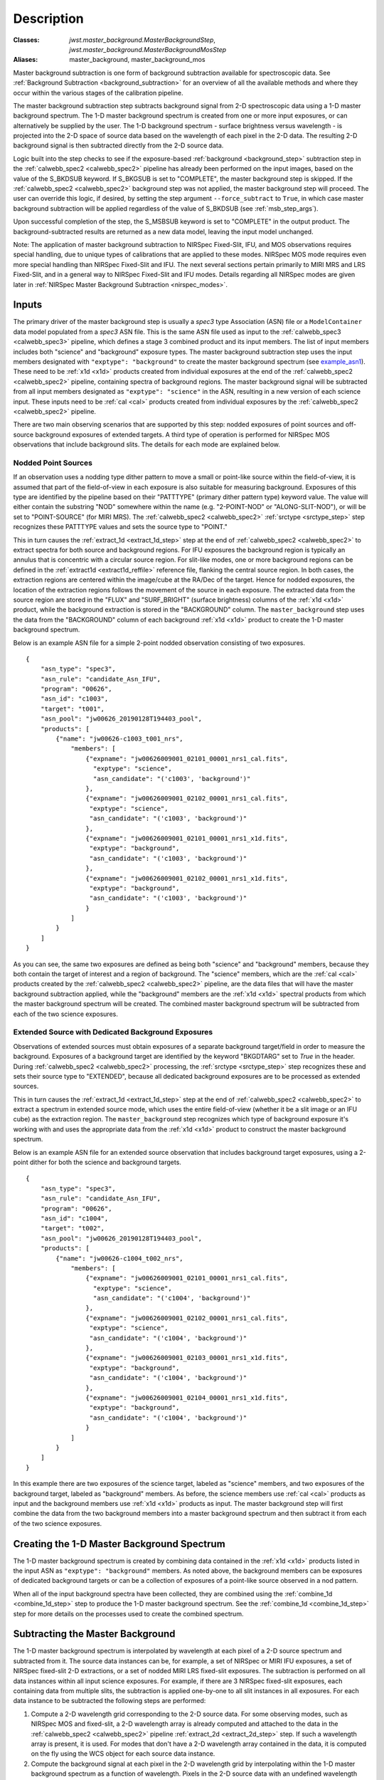Description
===========

:Classes: `jwst.master_background.MasterBackgroundStep`, `jwst.master_background.MasterBackgroundMosStep`
:Aliases: master_background, master_background_mos

Master background subtraction is one form of background subtraction available for
spectroscopic data. See :ref:`Background Subtraction <background_subtraction>` for an
overview of all the available methods and where they occur within the various stages
of the calibration pipeline.

The master background subtraction step subtracts background signal from
2-D spectroscopic data using a 1-D master background spectrum. The 1-D master background
spectrum is created from one or more input exposures, or can alternatively be supplied
by the user. The 1-D background spectrum - surface brightness
versus wavelength - is projected into the
2-D space of source data based on the wavelength of each pixel in the 2-D data. The resulting
2-D background signal is then subtracted directly from the 2-D source data.

Logic built into the step checks to see if the exposure-based :ref:`background <background_step>`
subtraction step in the :ref:`calwebb_spec2 <calwebb_spec2>` pipeline has already been
performed on the input images, based on the value of the S_BKDSUB keyword. If S_BKGSUB is
set to "COMPLETE", the master background step is skipped. If the :ref:`calwebb_spec2 <calwebb_spec2>`
background step was not applied, the master background step will proceed.
The user can override this logic, if desired, by setting the step argument ``--force_subtract``
to ``True``, in which case master background subtraction will be applied regardless of the
value of S_BKDSUB (see :ref:`msb_step_args`).

Upon successful completion of the step, the S_MSBSUB keyword is set to "COMPLETE" in the
output product. The background-subtracted results are returned as a new data model, leaving
the input model unchanged.

Note: The application of master background subtraction to NIRSpec Fixed-Slit, IFU, and MOS
observations requires special handling, due to unique types of calibrations that are
applied to these modes. NIRSpec MOS mode requires even more special handling than NIRSpec
Fixed-Slit and IFU. The next several sections pertain primarily to MIRI MRS and LRS Fixed-Slit,
and in a general way to NIRSpec Fixed-Slit and IFU modes. Details regarding all NIRSpec
modes are given later in :ref:`NIRSpec Master Background Subtraction <nirspec_modes>`.

Inputs
------
The primary driver of the master background step is usually a `spec3` type Association (ASN) file
or a ``ModelContainer`` data model populated from a `spec3` ASN file. This is the same ASN file used
as input to the :ref:`calwebb_spec3 <calwebb_spec3>` pipeline, which defines a stage 3 combined product
and its input members. The list of input members includes both "science" and "background"
exposure types. The master background subtraction step uses the input members designated
with ``"exptype": "background"`` to create the master background spectrum (see example_asn1_).
These need to be :ref:`x1d <x1d>` products created from individual exposures at the end of
the :ref:`calwebb_spec2 <calwebb_spec2>` pipeline, containing spectra of background regions.
The master background signal will be subtracted from all input members designated as
``"exptype": "science"`` in the ASN, resulting in a new version of each science input. These inputs
need to be :ref:`cal <cal>` products created from individual exposures by the
:ref:`calwebb_spec2 <calwebb_spec2>` pipeline.

There are two main observing scenarios that are supported by this step: nodded exposures of point sources
and off-source background exposures of extended targets. A third type of operation is performed
for NIRSpec MOS observations that include background slits. The details for each mode are explained
below.

Nodded Point Sources
^^^^^^^^^^^^^^^^^^^^
If an observation uses a nodding type dither pattern to move a small or point-like source within
the field-of-view, it is assumed that part of the field-of-view in each exposure is also suitable
for measuring background. Exposures of this type are identified by the pipeline based on their
"PATTTYPE" (primary dither pattern type) keyword value. The value will either contain the
substring "NOD" somewhere within the name (e.g. "2-POINT-NOD" or "ALONG-SLIT-NOD"), or will
be set to "POINT-SOURCE" (for MIRI MRS).  The :ref:`calwebb_spec2 <calwebb_spec2>`
:ref:`srctype <srctype_step>` step recognizes these PATTTYPE values and sets the
source type to "POINT."

This in turn causes the :ref:`extract_1d <extract_1d_step>` step at
the end of :ref:`calwebb_spec2 <calwebb_spec2>` to extract spectra for both source and
background regions. For IFU exposures the background region is typically an annulus that is
concentric with a circular source region. For slit-like modes, one or more background regions can
be defined in the :ref:`extract1d <extract1d_reffile>` reference file, flanking the central source region.
In both cases, the extraction regions are centered within
the image/cube at the RA/Dec of the target. Hence for nodded exposures, the location of the
extraction regions follows the movement of the source in each exposure. The extracted
data from the source region are stored in the "FLUX" and "SURF_BRIGHT" (surface brightness)
columns of the :ref:`x1d <x1d>` product, while the background extraction is stored in the
"BACKGROUND" column. The ``master_background`` step uses the data from the "BACKGROUND" column
of each background :ref:`x1d <x1d>` product to create the 1-D master background spectrum.

Below is an example ASN file for a simple 2-point nodded observation consisting of two
exposures.

.. _example_asn1:

::

  {
      "asn_type": "spec3",
      "asn_rule": "candidate_Asn_IFU",
      "program": "00626",
      "asn_id": "c1003",
      "target": "t001",
      "asn_pool": "jw00626_20190128T194403_pool",
      "products": [
          {"name": "jw00626-c1003_t001_nrs",
              "members": [
                  {"expname": "jw00626009001_02101_00001_nrs1_cal.fits",
                    "exptype": "science",
                    "asn_candidate": "('c1003', 'background')"
                  },
                  {"expname": "jw00626009001_02102_00001_nrs1_cal.fits",
                   "exptype": "science",
                   "asn_candidate": "('c1003', 'background')"
                  },
                  {"expname": "jw00626009001_02101_00001_nrs1_x1d.fits",
                   "exptype": "background",
                   "asn_candidate": "('c1003', 'background')"
                  },
                  {"expname": "jw00626009001_02102_00001_nrs1_x1d.fits",
                   "exptype": "background",
                   "asn_candidate": "('c1003', 'background')"
                  }
              ]
          }
      ]
  }

As you can see, the same two exposures are defined as
being both "science" and "background" members, because they both contain the target
of interest and a region of background. The "science" members, which are the
:ref:`cal <cal>` products created by the :ref:`calwebb_spec2 <calwebb_spec2>`
pipeline, are the data files that will have the master background subtraction
applied, while the "background" members are the :ref:`x1d <x1d>` spectral
products from which the master background spectrum will be created.
The combined master background spectrum will be subtracted from each of the
two science exposures.

Extended Source with Dedicated Background Exposures
^^^^^^^^^^^^^^^^^^^^^^^^^^^^^^^^^^^^^^^^^^^^^^^^^^^
Observations of extended sources must obtain exposures of a separate background target/field in
order to measure the background. Exposures of a background target are identified by the keyword
"BKGDTARG" set to `True` in the header. During :ref:`calwebb_spec2 <calwebb_spec2>` processing,
the :ref:`srctype <srctype_step>` step recognizes these and sets their source type to
"EXTENDED", because all dedicated background exposures are to be processed as extended sources.

This in turn causes the :ref:`extract_1d <extract_1d_step>` step at
the end of :ref:`calwebb_spec2 <calwebb_spec2>` to extract a spectrum in extended source mode,
which uses the entire field-of-view (whether it be a slit image or an IFU cube) as the
extraction region.
The ``master_background`` step recognizes which type of background exposure it's working with
and uses the appropriate data from the :ref:`x1d <x1d>` product to construct the master
background spectrum.

Below is an example ASN file for an extended source observation that includes background target
exposures, using a 2-point dither for both the science and background targets.

.. _example_asn2:

::

  {
      "asn_type": "spec3",
      "asn_rule": "candidate_Asn_IFU",
      "program": "00626",
      "asn_id": "c1004",
      "target": "t002",
      "asn_pool": "jw00626_20190128T194403_pool",
      "products": [
          {"name": "jw00626-c1004_t002_nrs",
              "members": [
                  {"expname": "jw00626009001_02101_00001_nrs1_cal.fits",
                    "exptype": "science",
                    "asn_candidate": "('c1004', 'background')"
                  },
                  {"expname": "jw00626009001_02102_00001_nrs1_cal.fits",
                   "exptype": "science",
                   "asn_candidate": "('c1004', 'background')"
                  },
                  {"expname": "jw00626009001_02103_00001_nrs1_x1d.fits",
                   "exptype": "background",
                   "asn_candidate": "('c1004', 'background')"
                  },
                  {"expname": "jw00626009001_02104_00001_nrs1_x1d.fits",
                   "exptype": "background",
                   "asn_candidate": "('c1004', 'background')"
                  }
              ]
          }
      ]
  }

In this example there are two exposures of the science target, labeled as "science"
members, and two exposures of the background target, labeled as "background"
members. As before, the science members use :ref:`cal <cal>` products as input
and the background members use :ref:`x1d <x1d>` products as input.
The master background step will first combine the data from the two background
members into a master background spectrum and then subtract it from each of the
two science exposures.

Creating the 1-D Master Background Spectrum
-------------------------------------------
The 1-D master background spectrum is created by combining data contained in the
:ref:`x1d <x1d>` products listed in the input ASN as ``"exptype": "background"`` members.
As noted above, the background members can be exposures of dedicated background targets
or can be a collection of exposures of a point-like source observed in a nod pattern.

When all of the input background spectra have been collected, they are combined using the
:ref:`combine_1d <combine_1d_step>` step to produce the 1-D master background spectrum.
See the :ref:`combine_1d <combine_1d_step>` step for more details on the processes used
to create the combined spectrum.

Subtracting the Master Background
---------------------------------
The 1-D master background spectrum is interpolated by wavelength at each pixel of a 2-D source
spectrum and subtracted from it. The source data instances can be, for example, a set
of NIRSpec or MIRI IFU exposures, a set of NIRSpec fixed-slit 2-D extractions, or a set of
nodded MIRI LRS fixed-slit exposures. The subtraction is performed on all data instances
within all input science exposures. For example, if there are 3 NIRSpec fixed-slit exposures,
each containing data from multiple slits, the subtraction is applied one-by-one to all slit
instances in all exposures. For each data instance to be subtracted the following steps are
performed:

#. Compute a 2-D wavelength grid corresponding to the 2-D source data. For some observing modes,
   such as NIRSpec MOS and fixed-slit, a 2-D wavelength array is already computed and attached to the data
   in the :ref:`calwebb_spec2 <calwebb_spec2>` pipeline :ref:`extract_2d <extract_2d_step>` step.
   If such a wavelength array is present, it is used. For modes that don't have a 2-D
   wavelength array contained in the data, it is computed on the fly using the WCS object
   for each source data instance.

#. Compute the background signal at each pixel in the 2-D wavelength grid by interpolating within
   the 1-D master background spectrum as a function of wavelength.
   Pixels in the 2-D source data with an undefined wavelength (e.g. wavelength array value
   of NaN) or a wavelength that is beyond the limits of the master background spectrum receive
   special handling. The interpolated background value is set to zero and a DQ flag of
   "DO_NOT_USE" is set.

#. Subtract the resulting 2-D background image from the 2-D source data. DQ values from the
   2-D background image are propagated into the DQ array of the subtracted science data.

.. _nirspec_modes:

NIRSpec Master Background Corrections
-------------------------------------
The master background subtraction methods and processing flow for NIRSpec Fixed-Slit
and IFU modes is largely the same as what's outlined above, with some additional
operations that need to be applied to accommodate some of the unique calibrations
applied to NIRSpec data. NIRSpec MOS mode requires even more special handling.
This is due to two primary effects of NIRSpec calibration:

#. Point sources in MOS and Fixed-Slit mode receive wavelength offset
   corrections if the source is not centered (along the dispersion direction) within the slit.
   Hence the wavelength grid assigned to each 2-D slit cutout can be shifted slightly relative
   to the wavelengths of the background signal contained in the same cutout. And because the
   flat-field, pathloss, and photom corrections/calibrations are wavelength-dependent, the
   pixel-level calibrations for the source signal are slightly different than the background.

#. Point sources and uniform sources receive different pathloss and bar shadow corrections
   (in fact point sources don't receive any bar shadow correction). So the background signal
   contained within a calibrated point source cutout has received a different pathloss
   correction and hasn't received any bar shadow correction. Meanwhile, the master background
   is created from data that had corrections for a uniform source applied to it and hence
   there's a mismatch relative to the point source data.

The 2-D background that's initially created from the 1-D master background is essentially
a perfectly calibrated background signal. However, due to the effects mentioned above, the
actual background signal contained within a calibrated point source slit (or IFU image) is not
perfect (e.g. it still has the bar shadow effects in it). So all of these effects need to be
accounted for in the computed 2-D background before subtracting from the source data.

NIRSpec IFU Mode
^^^^^^^^^^^^^^^^
For the NIRSpec IFU mode, the overall processing flow is the same as other modes, in that
the 1-D master background spectrum is created and applied during
:ref:`calwebb_spec3 <calwebb_spec3>` processing, as outlined above.
No wavelength offset or bar shadow corrections are applied to IFU data, so any differences
due to the way those calibrations are applied are not relevant to IFU mode. So the only
effect that needs to be accounted for in the 2-D background generated
from the master background is the difference between point source and uniform source
pathloss corrections. This is accomplished by removing the uniform source pathloss correction
from the 2-D background signal and applying the point source pathloss correction to it. It
is then in a state where it matches the background signal contained in the point source IFU
image from which it will be subtracted.
Mathematically, the operation performed on the IFU 2-D background is:

.. math::
 bkg(corr) = bkg * pathloss(uniform) / pathloss(point)

The uniform and point source pathloss correction arrays referenced above are
retrieved from the :ref:`cal <cal>` products used as input to the master background
step. They are computed by the :ref:`pathloss <pathloss_step>` step during
:ref:`calwebb_spec2 <calwebb_spec2>` processing and stored as extra extensions in
the :ref:`cal <cal>` products.

NIRSpec Fixed-Slit Mode
^^^^^^^^^^^^^^^^^^^^^^^
NIRSpec fixed slit data receive flat-field, pathloss, and photometric calibrations,
all of which are wavelength-dependent, and the pathloss correction is also source
type dependent. Fixed slit data do not receive a bar shadow correction. Only slits
containing a point source can have a wavelength correction applied, to account for
source centering within the slit, hence slits containing uniform sources receive
the same flat-field and photometric calibrations as background spectra and
therefore don't require corrections for those two calibrations. Furthermore, the
source position in the slit is only known for the primary slit in an exposure, so
secondary slits are always handled as extended sources, no wavelength correction is
applied, and therefore again the flat-field, photometric, and pathloss calibrations
are the same as for background spectra.

Fixed slits planned as part of a combined MOS and FS observation are an
exception to this rule.  These targets may each be identified as
point sources, with location information for each given in the
:ref:`MSA metadata file <msa_metadata>`. Point sources in fixed slits planned
this way are treated in the same manner as the primary fixed slit in standard
FS observations.

Therefore, if a fixed slit contains a point source (as given by the SRCTYPE keyword)
the corrections that need to be applied to the 2-D master background for that slit are:

.. math::
 bkg(corr) = bkg &* [flatfield(uniform) / flatfield(point)]\\
                 &* [pathloss(uniform) / pathloss(point)]\\
                 &* [photom(point) / photom(uniform)]

The uniform and point source versions of the flat-field, pathloss, and photom
corrections are retrieved from the input :ref:`cal <cal>` product. They
are computed and stored there during the execution of each of those steps
during :ref:`calwebb_spec2 <calwebb_spec2>` processing of NIRSpec Fixed-Slit
exposures.

NIRSpec MOS Mode
^^^^^^^^^^^^^^^^
Master background subtraction for NIRSpec MOS mode shares the high-level concepts
of other modes, but differs greatly in the details. Most importantly, the source
of the master background spectrum does not come from either nodded exposures or
exposures of a background target. The background data instead come from designated
background MSA slitlets contained with the same exposure as the science targets.
Alternatively, a user can supply a master background spectrum to be used, as is
the case for all other modes.
The master background processing for MOS mode is therefore done within the
:ref:`calwebb_spec2 <calwebb_spec2>` pipeline when processing individual MOS
exposures, rather than in the :ref:`calwebb_spec3 <calwebb_spec3>` pipeline.
Applying the master background subtraction within the :ref:`calwebb_spec2 <calwebb_spec2>`
pipeline also has advantages due to the complex series of operations that need
to be performed, as described below.

During :ref:`calwebb_spec2 <calwebb_spec2>` processing, all source and background
slits are first partially calibrated up through the :ref:`extract_2d <extract_2d_step>`
and :ref:`srctype <srctype_step>` steps of :ref:`calwebb_spec2 <calwebb_spec2>`,
which results in 2D cutouts for each slit with the source type identified. At this
point the `master_background_mos` step is applied, which is a unique version
of the step specifically tailored to NIRSpec MOS mode.

This version of the master background step completes the remaining calibration
for all slits, but treats them all as extended sources and saves the correction
arrays from each step (e.g. flat-field, pathloss, photom) for each slit, so that
they can be used later to apply corrections to the background data. The resulting
extracted 1D spectra from the background slits are combined to create the
master background spectrum. The master background spectrum is then interpolated
into the 2D space of each slit and has the photom, barshadow, pathloss, and
flat-field corrections removed from the 2D background arrays, so that the
background data now match the partially calibrated slit data from which they'll
be subtracted. Mathematically, the corrections applied to the 2D master background
for each MOS slit are:

.. math::
 bkg(corr) = bkg &* flatfield(uniform) * pathloss(uniform)\\
                 &* barshadow(uniform) / photom(uniform)

Once the corrected 2D backgrounds have been subtracted from each slit,
processing returns to the :ref:`calwebb_spec2 <calwebb_spec2>` flow, where all
of the remaining calibration steps are applied to each slit, resulting in
background-subtracted and fully calibrated 2D cutouts (:ref:`cal <cal>` and
:ref:`s2d <s2d>` products) and extracted 1D spectra (:ref:`x1d <x1d>` products).

The detailed list of operations performed when applying master background
subtraction to MOS data during :ref:`calwebb_spec2 <calwebb_spec2>` processing is
as follows:

#. Process all slitlets in the MOS exposure up through the
   :ref:`extract_2d <extract_2d_step>` and :ref:`srctype <srctype_step>` steps
#. The `master_background_mos` step temporarily applies remaining calibration
   steps up through :ref:`photom <photom_step>` to all slits, treating them all as
   extended sources (appropriate for background signal), and saving the extended
   source correction arrays for each slit in an internal copy of the data model
#. If a user-supplied master background spectrum is **not** given, the
   :ref:`resample_spec <resample_step>` and :ref:`extract_1d <extract_1d_step>`
   steps are applied to the calibrated background slits, resulting
   in extracted 1D background spectra
#. The 1D background spectra are combined, using the
   :ref:`combine_1d <combine_1d_step>` step, into a master background spectrum
#. If a user-supplied master background **is** given, steps 3 and 4 are skipped and
   the user-supplied spectrum is inserted into the processing flow
#. The master background spectrum (either user-supplied or created on-the-fly) is
   expanded into the 2D space of each slit
#. The 2D background "image" for each slit is processed in **inverse** mode through
   the :ref:`photom <photom_step>`, :ref:`barshadow <barshadow_step>`,
   :ref:`pathloss <pathloss_step>`, and :ref:`flatfield <flatfield_step>` steps,
   using the correction arrays that were computed in step 2, so that the background
   data now matches the partially calibrated background signal in each slit
#. The corrected 2D background is subtracted from each slit
#. The background-subtracted slits are processed through all remaining
   :ref:`calwebb_spec2 <calwebb_spec2>` calibration steps, using the corrections
   appropriate for the source type in each slit
